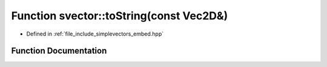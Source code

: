 .. _exhale_function_embed_8hpp_1a82fe1967234ec90e20874fc71e40a4fe:

Function svector::toString(const Vec2D&)
========================================

- Defined in :ref:`file_include_simplevectors_embed.hpp`


Function Documentation
----------------------


.. doxygenfunction:: svector::toString(const Vec2D&)
   :project: simplevectors